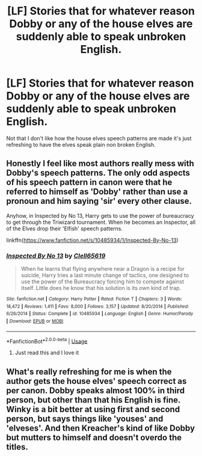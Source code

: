#+TITLE: [LF] Stories that for whatever reason Dobby or any of the house elves are suddenly able to speak unbroken English.

* [LF] Stories that for whatever reason Dobby or any of the house elves are suddenly able to speak unbroken English.
:PROPERTIES:
:Author: pyroboy7
:Score: 3
:DateUnix: 1572667769.0
:DateShort: 2019-Nov-02
:FlairText: Request
:END:
Not that I don't like how the house elves speech patterns are made it's just refreshing to have the elves speak plain non broken English.


** Honestly I feel like most authors really mess with Dobby's speech patterns. The only odd aspects of his speech pattern in canon were that he referred to himself as 'Dobby' rather than use a pronoun and him saying 'sir' every other clause.

Anyhow, in Inspected by No 13, Harry gets to use the power of bureaucracy to get through the Triwizard tournament. When he becomes an Inspector, all of the Elves drop their 'Elfish' speech patterns.

linkffn([[https://www.fanfiction.net/s/10485934/1/Inspected-By-No-13]])
:PROPERTIES:
:Author: Efficient_Assistant
:Score: 6
:DateUnix: 1572679324.0
:DateShort: 2019-Nov-02
:END:

*** [[https://www.fanfiction.net/s/10485934/1/][*/Inspected By No 13/*]] by [[https://www.fanfiction.net/u/1298529/Clell65619][/Clell65619/]]

#+begin_quote
  When he learns that flying anywhere near a Dragon is a recipe for suicide, Harry tries a last minute change of tactics, one designed to use the power of the Bureaucracy forcing him to compete against itself. Little does he know that his solution is its own kind of trap.
#+end_quote

^{/Site/:} ^{fanfiction.net} ^{*|*} ^{/Category/:} ^{Harry} ^{Potter} ^{*|*} ^{/Rated/:} ^{Fiction} ^{T} ^{*|*} ^{/Chapters/:} ^{3} ^{*|*} ^{/Words/:} ^{18,472} ^{*|*} ^{/Reviews/:} ^{1,411} ^{*|*} ^{/Favs/:} ^{8,000} ^{*|*} ^{/Follows/:} ^{3,157} ^{*|*} ^{/Updated/:} ^{8/20/2014} ^{*|*} ^{/Published/:} ^{6/26/2014} ^{*|*} ^{/Status/:} ^{Complete} ^{*|*} ^{/id/:} ^{10485934} ^{*|*} ^{/Language/:} ^{English} ^{*|*} ^{/Genre/:} ^{Humor/Parody} ^{*|*} ^{/Download/:} ^{[[http://www.ff2ebook.com/old/ffn-bot/index.php?id=10485934&source=ff&filetype=epub][EPUB]]} ^{or} ^{[[http://www.ff2ebook.com/old/ffn-bot/index.php?id=10485934&source=ff&filetype=mobi][MOBI]]}

--------------

*FanfictionBot*^{2.0.0-beta} | [[https://github.com/tusing/reddit-ffn-bot/wiki/Usage][Usage]]
:PROPERTIES:
:Author: FanfictionBot
:Score: 1
:DateUnix: 1572679341.0
:DateShort: 2019-Nov-02
:END:

**** Just read this and I love it
:PROPERTIES:
:Author: MrNacho410
:Score: 1
:DateUnix: 1572729342.0
:DateShort: 2019-Nov-03
:END:


** What's really refreshing for me is when the author gets the house elves' speech correct as per canon. Dobby speaks almost 100% in third person, but other than that his English is fine. Winky is a bit better at using first and second person, but says things like 'youses' and 'elveses'. And then Kreacher's kind of like Dobby but mutters to himself and doesn't overdo the titles.
:PROPERTIES:
:Author: machjacob51141
:Score: 3
:DateUnix: 1572721422.0
:DateShort: 2019-Nov-02
:END:
